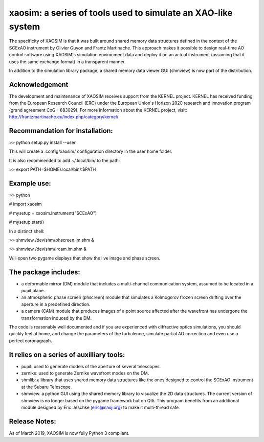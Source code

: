 xaosim: a series of tools used to simulate an XAO-like system
===============================================================

The specificity of XAOSIM is that it was built around shared memory data
structures defined in the context of the SCExAO instrument by Olivier Guyon and
Frantz Martinache. This approach makes it possible to design real-time AO
control software using XAOSIM's simulation environment data and deploy it on an
actual instrument (assuming that it uses the same exchange format) in a
transparent manner.

In addition to the simulation library package, a shared memory data viewer GUI
(shmview) is now part of the distribution.

Acknowledgement
---------------

The development and maintenance of XAOSIM receives support from the KERNEL project. KERNEL has received funding from the European Research Council (ERC) under the European Union's Horizon 2020 research and innovation program (grand agreement CoG - 683029). For more information about the KERNEL project, visit: http://frantzmartinache.eu/index.php/category/kernel/

Recommandation for installation:
-------------------------------

>> python setup.py install --user

This will create a .config/xaosim/ configuration directory in the user home folder.

It is also recommended to add ~/.local/bin/ to the path:

>> export PATH=$HOME/.local/bin/:$PATH


Example use:
-----------

>> python

# import xaosim

# mysetup = xaosim.instrument("SCExAO")

# mysetup.start()

In a distinct shell:

>> shmview /dev/shm/phscreen.im.shm &

>> shmview /dev/shm/ircam.im.shm &

Will open two pygame displays that show the live image and phase screen.

The package includes:
--------------------

- a deformable mirror (DM) module that includes a multi-channel communication
  system, assumed to be located in a pupil plane.

- an atmospheric phase screen (phscreen) module that simulates a Kolmogorov
  frozen screen drifting over the aperture in a predefined direction.
  
- a camera (CAM) module that produces images of a point source affected after
  the wavefront has undergone the transformation induced by the DM.

The code is reasonably well documented and if you are experienced with
diffractive optics simulations, you should quickly feel at home, and change the
parameters of the turbulence, simulate partial AO correction and even use a
perfect coronagraph.
  
It relies on a series of auxilliary tools:
-----------------------------------------

- pupil: used to generate models of the aperture of several telescopes.

- zernike: used to generate Zernike wavefront modes on the DM.

- shmlib: a library that uses shared memory data structures like the ones
  designed to control the SCExAO instrument at the Subaru Telescope.

- shmview: a python GUI using the shared memory library to visualize the 2D
  data structures. The current version of shmview is no longer based on the
  pygame framework but on Qt5. This program benefits from an additional module
  designed by Eric Jeschke (eric@naoj.org) to make it multi-thread safe.
  
Release Notes:
-------------

As of March 2019, XAOSIM is now fully Python 3 compliant.
